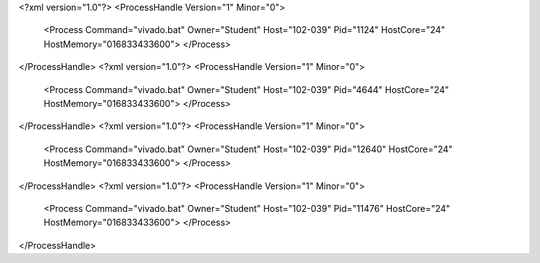 <?xml version="1.0"?>
<ProcessHandle Version="1" Minor="0">
    <Process Command="vivado.bat" Owner="Student" Host="102-039" Pid="1124" HostCore="24" HostMemory="016833433600">
    </Process>
</ProcessHandle>
<?xml version="1.0"?>
<ProcessHandle Version="1" Minor="0">
    <Process Command="vivado.bat" Owner="Student" Host="102-039" Pid="4644" HostCore="24" HostMemory="016833433600">
    </Process>
</ProcessHandle>
<?xml version="1.0"?>
<ProcessHandle Version="1" Minor="0">
    <Process Command="vivado.bat" Owner="Student" Host="102-039" Pid="12640" HostCore="24" HostMemory="016833433600">
    </Process>
</ProcessHandle>
<?xml version="1.0"?>
<ProcessHandle Version="1" Minor="0">
    <Process Command="vivado.bat" Owner="Student" Host="102-039" Pid="11476" HostCore="24" HostMemory="016833433600">
    </Process>
</ProcessHandle>
